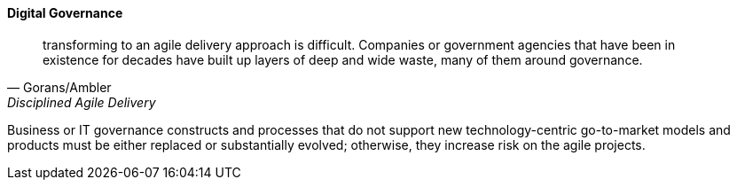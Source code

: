 
==== Digital Governance
[quote, Gorans/Ambler, Disciplined Agile Delivery]
transforming to an agile delivery approach is difficult. Companies or government agencies that have been in existence for decades have built up layers of deep and wide waste, many of them around governance.

Business or IT governance constructs and processes that do not support new technology-centric go-to-market models and products must be either replaced or substantially evolved; otherwise, they increase risk on the agile projects.
